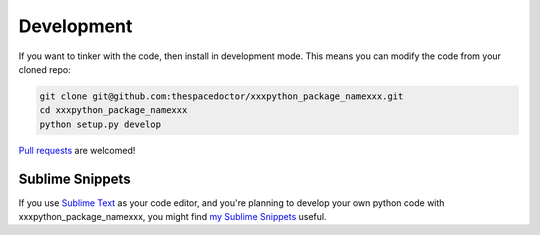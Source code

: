 Development
-----------

If you want to tinker with the code, then install in development mode.
This means you can modify the code from your cloned repo:

.. code:: bash

    git clone git@github.com:thespacedoctor/xxxpython_package_namexxx.git
    cd xxxpython_package_namexxx
    python setup.py develop

`Pull requests <https://github.com/thespacedoctor/xxxpython_package_namexxx/pulls>`__
are welcomed!

Sublime Snippets
~~~~~~~~~~~~~~~~

If you use `Sublime Text <https://www.sublimetext.com/>`_ as your code editor, and you're planning to develop your own python code with xxxpython_package_namexxx, you might find `my Sublime Snippets <https://github.com/thespacedoctor/xxxpython_package_namexxx-Sublime-Snippets>`_ useful. 
